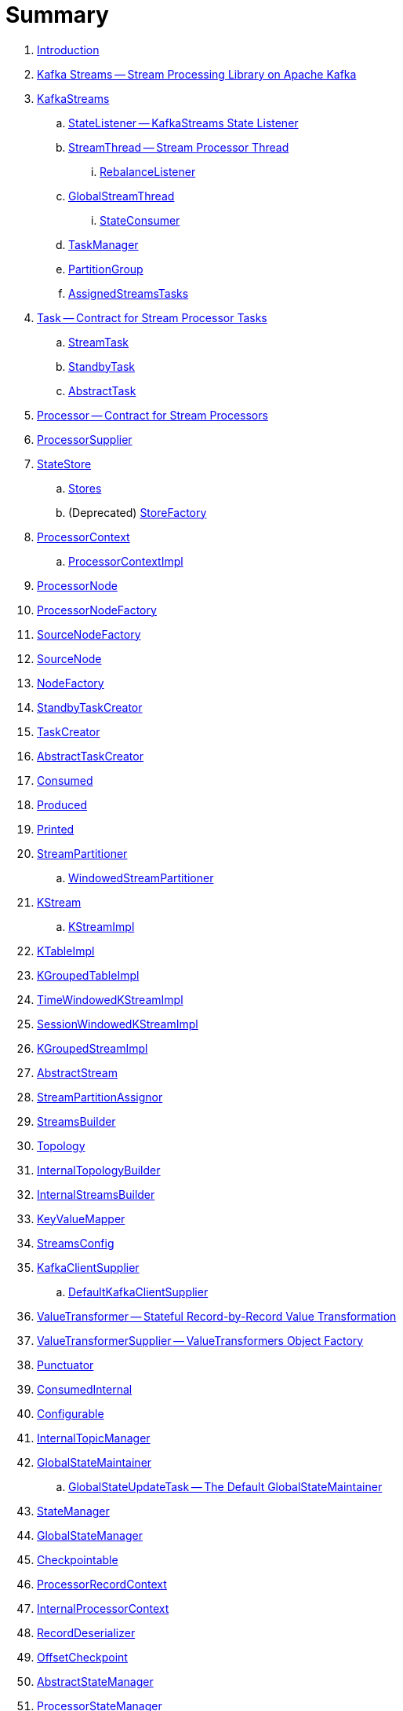 = Summary

. link:book-intro.adoc[Introduction]

. link:kafka-streams.adoc[Kafka Streams -- Stream Processing Library on Apache Kafka]

. link:kafka-streams-KafkaStreams.adoc[KafkaStreams]
.. link:kafka-streams-StateListener.adoc[StateListener -- KafkaStreams State Listener]
.. link:kafka-streams-StreamThread.adoc[StreamThread -- Stream Processor Thread]
... link:kafka-streams-StreamThread-RebalanceListener.adoc[RebalanceListener]
.. link:kafka-streams-GlobalStreamThread.adoc[GlobalStreamThread]
... link:kafka-streams-StateConsumer.adoc[StateConsumer]
.. link:kafka-streams-TaskManager.adoc[TaskManager]
.. link:kafka-streams-PartitionGroup.adoc[PartitionGroup]
.. link:kafka-streams-AssignedStreamsTasks.adoc[AssignedStreamsTasks]

. link:kafka-streams-Task.adoc[Task -- Contract for Stream Processor Tasks]
.. link:kafka-streams-StreamTask.adoc[StreamTask]
.. link:kafka-streams-StandbyTask.adoc[StandbyTask]
.. link:kafka-streams-AbstractTask.adoc[AbstractTask]

. link:kafka-streams-Processor.adoc[Processor -- Contract for Stream Processors]
. link:kafka-streams-ProcessorSupplier.adoc[ProcessorSupplier]

. link:kafka-streams-StateStore.adoc[StateStore]
.. link:kafka-streams-Stores.adoc[Stores]
.. (Deprecated) link:kafka-streams-StoreFactory.adoc[StoreFactory]

. link:kafka-streams-ProcessorContext.adoc[ProcessorContext]
.. link:kafka-streams-ProcessorContextImpl.adoc[ProcessorContextImpl]

. link:kafka-streams-ProcessorNode.adoc[ProcessorNode]
. link:kafka-streams-ProcessorNodeFactory.adoc[ProcessorNodeFactory]
. link:kafka-streams-SourceNodeFactory.adoc[SourceNodeFactory]
. link:kafka-streams-SourceNode.adoc[SourceNode]
. link:kafka-streams-NodeFactory.adoc[NodeFactory]
. link:kafka-streams-StandbyTaskCreator.adoc[StandbyTaskCreator]
. link:kafka-streams-TaskCreator.adoc[TaskCreator]
. link:kafka-streams-AbstractTaskCreator.adoc[AbstractTaskCreator]

. link:kafka-streams-Consumed.adoc[Consumed]
. link:kafka-streams-Produced.adoc[Produced]
. link:kafka-streams-Printed.adoc[Printed]

. link:kafka-streams-StreamPartitioner.adoc[StreamPartitioner]
.. link:kafka-streams-WindowedStreamPartitioner.adoc[WindowedStreamPartitioner]

. link:kafka-streams-KStream.adoc[KStream]
.. link:kafka-streams-KStreamImpl.adoc[KStreamImpl]

. link:kafka-streams-KTableImpl.adoc[KTableImpl]
. link:kafka-streams-KGroupedTableImpl.adoc[KGroupedTableImpl]
. link:kafka-streams-TimeWindowedKStreamImpl.adoc[TimeWindowedKStreamImpl]
. link:kafka-streams-SessionWindowedKStreamImpl.adoc[SessionWindowedKStreamImpl]
. link:kafka-streams-KGroupedStreamImpl.adoc[KGroupedStreamImpl]

. link:kafka-streams-AbstractStream.adoc[AbstractStream]

. link:kafka-streams-StreamPartitionAssignor.adoc[StreamPartitionAssignor]

. link:kafka-streams-StreamsBuilder.adoc[StreamsBuilder]
. link:kafka-streams-Topology.adoc[Topology]
. link:kafka-streams-InternalTopologyBuilder.adoc[InternalTopologyBuilder]
. link:kafka-streams-InternalStreamsBuilder.adoc[InternalStreamsBuilder]
. link:kafka-streams-KeyValueMapper.adoc[KeyValueMapper]
. link:kafka-streams-StreamsConfig.adoc[StreamsConfig]
. link:kafka-streams-KafkaClientSupplier.adoc[KafkaClientSupplier]
.. link:kafka-streams-DefaultKafkaClientSupplier.adoc[DefaultKafkaClientSupplier]

. link:kafka-streams-ValueTransformer.adoc[ValueTransformer -- Stateful Record-by-Record Value Transformation]
. link:kafka-streams-ValueTransformerSupplier.adoc[ValueTransformerSupplier -- ValueTransformers Object Factory]

. link:kafka-streams-Punctuator.adoc[Punctuator]

. link:kafka-streams-ConsumedInternal.adoc[ConsumedInternal]
. link:kafka-streams-Configurable.adoc[Configurable]
. link:kafka-streams-InternalTopicManager.adoc[InternalTopicManager]

. link:kafka-streams-GlobalStateMaintainer.adoc[GlobalStateMaintainer]
.. link:kafka-streams-GlobalStateUpdateTask.adoc[GlobalStateUpdateTask -- The Default GlobalStateMaintainer]

. link:kafka-streams-StateManager.adoc[StateManager]
. link:kafka-streams-GlobalStateManager.adoc[GlobalStateManager]
. link:kafka-streams-Checkpointable.adoc[Checkpointable]
. link:kafka-streams-ProcessorRecordContext.adoc[ProcessorRecordContext]
. link:kafka-streams-InternalProcessorContext.adoc[InternalProcessorContext]
. link:kafka-streams-RecordDeserializer.adoc[RecordDeserializer]
. link:kafka-streams-OffsetCheckpoint.adoc[OffsetCheckpoint]
. link:kafka-streams-AbstractStateManager.adoc[AbstractStateManager]
. link:kafka-streams-ProcessorStateManager.adoc[ProcessorStateManager]
. link:kafka-streams-GlobalStateManagerImpl.adoc[GlobalStateManagerImpl]
. link:kafka-streams-StateDirectory.adoc[StateDirectory]

. link:kafka-streams-exactly-once-support-eos.adoc[Exactly-Once Support (EOS)]

. link:kafka-streams-properties.adoc[Configuration Properties]

. link:kafka-logging.adoc[Logging]
